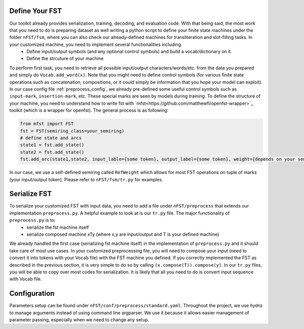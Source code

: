 Define Your FST
================
Our toolkit already provides serialization, training, decoding, and evaluation code. With that being said, the most work that you need to do is preparing dataset as well writing a python script to define your finite state machines under the folder ``nFST/fsm``, where you can also check our already-defined machines for transliteration and slot-filling tasks. In your customized machine, you need to implement several functionalities including.
 * Define input/output symbols (and any optional control symbols) and build a vocab/dictionary on it.
 * Define the strcuture of your machine
To perform first task, you need to retrieve all possible input/output characters/words/etc. from the data you prepared and simply do ``Vocab.add_word(x)``. Note that you might need to define control symbols (for various finite state operations such as concatenation, compositions, or it could simply be information that you hope your model can exploit). In our case config file :ref:`preprocess_config`, we already pre-defined some useful control symbols such as ``input-mark``, ``insertion-mark``, etc. These special marks are seen by models during training. To define the structure of your machine, you need to understand how to write fst with `mfst<https://github.com/matthewfl/openfst-wrapper>`_ toolkit (which is a wrapper for openfst). The general process is as following:

.. code-block:: console
 
  from mfst import FST
  fst = FST(semiring_class=your_semiring)
  # define state and arcs
  state1 = fst.add_state()
  state2 = fst.add_state()
  fst.add_arc(state1,state2, input_lable={some token}, output_label={some token}, weight={depends on your semiring}
  
In our case, we use a self-defined semiring called ``RefWeight`` which allows for most FST operations on tuple of marks (your input/output token). Please refer to ``nFST/fsm/tr.py`` for examples.

Serialize FST
==============
To serialize your customized FST with input data, you need to add a file under ``nFST/preprocess`` that extends our implementation ``preprocess.py``. A helpful example to look at is our ``tr.py`` file. The major functionality of ``preprocess.py`` is to:
  * serialize the fst machine itself
  * serialize composed machine xTy (where x,y are input/output and T is your defined machine)

We already handled the first case (serializing fst machine itself) in the implementation of ``preprocess.py`` and it should take care of most use cases. In your customized preprocessing file, you will need to compose your input (need to convert it into tokens with your Vocab file) with the FST machine you defined. If you correctly implemented the FST as described in the previous section, it is very simple to do so by calling ``(x.compose(T)).compose(y)``. In our ``tr.py`` files, you will be able to copy over most codes for serialization. It is likely that all you need to do is convert input sequence with Vocab file.

.. _preprocess_config:
Configuration
=============
Parameters setup can be found under ``nFST/conf/preprocess/standard.yaml``. Throughout the project, we use *hydra* to manage arguments instead of using command line argparser. We use it because it allows easier management of parameter passing, especially when we need to change any setup.


